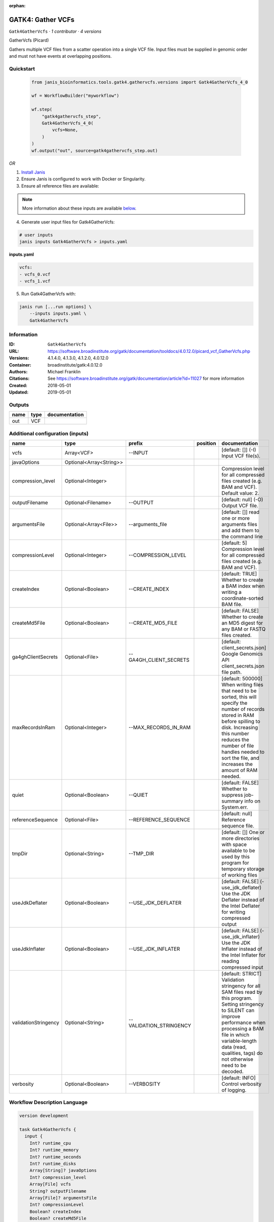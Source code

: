 :orphan:

GATK4: Gather VCFs
====================================

``Gatk4GatherVcfs`` · *1 contributor · 4 versions*

GatherVcfs (Picard)
            
Gathers multiple VCF files from a scatter operation into a single VCF file. 
Input files must be supplied in genomic order and must not have events at overlapping positions.


Quickstart
-----------

    .. code-block:: python

       from janis_bioinformatics.tools.gatk4.gathervcfs.versions import Gatk4GatherVcfs_4_0

       wf = WorkflowBuilder("myworkflow")

       wf.step(
           "gatk4gathervcfs_step",
           Gatk4GatherVcfs_4_0(
               vcfs=None,
           )
       )
       wf.output("out", source=gatk4gathervcfs_step.out)
    

*OR*

1. `Install Janis </tutorials/tutorial0.html>`_

2. Ensure Janis is configured to work with Docker or Singularity.

3. Ensure all reference files are available:

.. note:: 

   More information about these inputs are available `below <#additional-configuration-inputs>`_.



4. Generate user input files for Gatk4GatherVcfs:

.. code-block:: bash

   # user inputs
   janis inputs Gatk4GatherVcfs > inputs.yaml



**inputs.yaml**

.. code-block:: yaml

       vcfs:
       - vcfs_0.vcf
       - vcfs_1.vcf




5. Run Gatk4GatherVcfs with:

.. code-block:: bash

   janis run [...run options] \
       --inputs inputs.yaml \
       Gatk4GatherVcfs





Information
------------

:ID: ``Gatk4GatherVcfs``
:URL: `https://software.broadinstitute.org/gatk/documentation/tooldocs/4.0.12.0/picard_vcf_GatherVcfs.php <https://software.broadinstitute.org/gatk/documentation/tooldocs/4.0.12.0/picard_vcf_GatherVcfs.php>`_
:Versions: 4.1.4.0, 4.1.3.0, 4.1.2.0, 4.0.12.0
:Container: broadinstitute/gatk:4.0.12.0
:Authors: Michael Franklin
:Citations: See https://software.broadinstitute.org/gatk/documentation/article?id=11027 for more information
:Created: 2018-05-01
:Updated: 2019-05-01


Outputs
-----------

======  ======  ===============
name    type    documentation
======  ======  ===============
out     VCF
======  ======  ===============


Additional configuration (inputs)
---------------------------------

====================  =======================  =======================  ==========  ======================================================================================================================================================================================================================================================================
name                  type                     prefix                   position    documentation
====================  =======================  =======================  ==========  ======================================================================================================================================================================================================================================================================
vcfs                  Array<VCF>               --INPUT                              [default: []] (-I) Input VCF file(s).
javaOptions           Optional<Array<String>>
compression_level     Optional<Integer>                                             Compression level for all compressed files created (e.g. BAM and VCF). Default value: 2.
outputFilename        Optional<Filename>       --OUTPUT                             [default: null] (-O) Output VCF file.
argumentsFile         Optional<Array<File>>    --arguments_file                     [default: []] read one or more arguments files and add them to the command line
compressionLevel      Optional<Integer>        --COMPRESSION_LEVEL                  [default: 5] Compression level for all compressed files created (e.g. BAM and VCF).
createIndex           Optional<Boolean>        --CREATE_INDEX                       [default: TRUE] Whether to create a BAM index when writing a coordinate-sorted BAM file.
createMd5File         Optional<Boolean>        --CREATE_MD5_FILE                    [default: FALSE] Whether to create an MD5 digest for any BAM or FASTQ files created.
ga4ghClientSecrets    Optional<File>           --GA4GH_CLIENT_SECRETS               [default: client_secrets.json] Google Genomics API client_secrets.json file path.
maxRecordsInRam       Optional<Integer>        --MAX_RECORDS_IN_RAM                 [default: 500000] When writing files that need to be sorted, this will specify the number of records stored in RAM before spilling to disk. Increasing this number reduces the number of file handles needed to sort the file, and increases the amount of RAM needed.
quiet                 Optional<Boolean>        --QUIET                              [default: FALSE] Whether to suppress job-summary info on System.err.
referenceSequence     Optional<File>           --REFERENCE_SEQUENCE                 [default: null] Reference sequence file.
tmpDir                Optional<String>         --TMP_DIR                            [default: []] One or more directories with space available to be used by this program for temporary storage of working files
useJdkDeflater        Optional<Boolean>        --USE_JDK_DEFLATER                   [default: FALSE] (-use_jdk_deflater) Use the JDK Deflater instead of the Intel Deflater for writing compressed output
useJdkInflater        Optional<Boolean>        --USE_JDK_INFLATER                   [default: FALSE] (-use_jdk_inflater) Use the JDK Inflater instead of the Intel Inflater for reading compressed input
validationStringency  Optional<String>         --VALIDATION_STRINGENCY              [default: STRICT] Validation stringency for all SAM files read by this program. Setting stringency to SILENT can improve performance when processing a BAM file in which variable-length data (read, qualities, tags) do not otherwise need to be decoded.
verbosity             Optional<Boolean>        --VERBOSITY                          [default: INFO] Control verbosity of logging.
====================  =======================  =======================  ==========  ======================================================================================================================================================================================================================================================================

Workflow Description Language
------------------------------

.. code-block:: text

   version development

   task Gatk4GatherVcfs {
     input {
       Int? runtime_cpu
       Int? runtime_memory
       Int? runtime_seconds
       Int? runtime_disks
       Array[String]? javaOptions
       Int? compression_level
       Array[File] vcfs
       String? outputFilename
       Array[File]? argumentsFile
       Int? compressionLevel
       Boolean? createIndex
       Boolean? createMd5File
       File? ga4ghClientSecrets
       Int? maxRecordsInRam
       Boolean? quiet
       File? referenceSequence
       String? tmpDir
       Boolean? useJdkDeflater
       Boolean? useJdkInflater
       String? validationStringency
       Boolean? verbosity
     }
     command <<<
       set -e
       gatk GatherVcfs \
         --java-options '-Xmx~{((select_first([runtime_memory, 8, 4]) * 3) / 4)}G ~{if (defined(compression_level)) then ("-Dsamjdk.compress_level=" + compression_level) else ""} ~{sep(" ", select_first([javaOptions, []]))}' \
         ~{"--INPUT '" + sep("' --INPUT '", vcfs) + "'"} \
         --OUTPUT '~{select_first([outputFilename, "generated.gathered.vcf"])}' \
         ~{if (defined(argumentsFile) && length(select_first([argumentsFile])) > 0) then "--arguments_file '" + sep("' '", select_first([argumentsFile])) + "'" else ""} \
         ~{if defined(compressionLevel) then ("--COMPRESSION_LEVEL " + compressionLevel) else ''} \
         ~{if defined(createIndex) then "--CREATE_INDEX" else ""} \
         ~{if defined(createMd5File) then "--CREATE_MD5_FILE" else ""} \
         ~{if defined(ga4ghClientSecrets) then ("--GA4GH_CLIENT_SECRETS '" + ga4ghClientSecrets + "'") else ""} \
         ~{if defined(maxRecordsInRam) then ("--MAX_RECORDS_IN_RAM " + maxRecordsInRam) else ''} \
         ~{if defined(quiet) then "--QUIET" else ""} \
         ~{if defined(referenceSequence) then ("--REFERENCE_SEQUENCE '" + referenceSequence + "'") else ""} \
         ~{if defined(select_first([tmpDir, "/tmp"])) then ("--TMP_DIR '" + select_first([tmpDir, "/tmp"]) + "'") else ""} \
         ~{if defined(useJdkDeflater) then "--USE_JDK_DEFLATER" else ""} \
         ~{if defined(useJdkInflater) then "--USE_JDK_INFLATER" else ""} \
         ~{if defined(validationStringency) then ("--VALIDATION_STRINGENCY '" + validationStringency + "'") else ""} \
         ~{if defined(verbosity) then "--VERBOSITY" else ""}
     >>>
     runtime {
       cpu: select_first([runtime_cpu, 1, 1])
       disks: "local-disk ~{select_first([runtime_disks, 20])} SSD"
       docker: "broadinstitute/gatk:4.0.12.0"
       duration: select_first([runtime_seconds, 86400])
       memory: "~{select_first([runtime_memory, 8, 4])}G"
       preemptible: 2
     }
     output {
       File out = select_first([outputFilename, "generated.gathered.vcf"])
     }
   }

Common Workflow Language
-------------------------

.. code-block:: text

   #!/usr/bin/env cwl-runner
   class: CommandLineTool
   cwlVersion: v1.0
   label: 'GATK4: Gather VCFs'
   doc: |-
     GatherVcfs (Picard)
              
     Gathers multiple VCF files from a scatter operation into a single VCF file. 
     Input files must be supplied in genomic order and must not have events at overlapping positions.

   requirements:
   - class: ShellCommandRequirement
   - class: InlineJavascriptRequirement
   - class: DockerRequirement
     dockerPull: broadinstitute/gatk:4.0.12.0

   inputs:
   - id: javaOptions
     label: javaOptions
     type:
     - type: array
       items: string
     - 'null'
   - id: compression_level
     label: compression_level
     doc: |-
       Compression level for all compressed files created (e.g. BAM and VCF). Default value: 2.
     type:
     - int
     - 'null'
   - id: vcfs
     label: vcfs
     doc: '[default: []] (-I) Input VCF file(s).'
     type:
       type: array
       inputBinding:
         prefix: --INPUT
       items: File
     inputBinding: {}
   - id: outputFilename
     label: outputFilename
     doc: '[default: null] (-O) Output VCF file.'
     type:
     - string
     - 'null'
     default: generated.gathered.vcf
     inputBinding:
       prefix: --OUTPUT
   - id: argumentsFile
     label: argumentsFile
     doc: '[default: []] read one or more arguments files and add them to the command
       line'
     type:
     - type: array
       items: File
     - 'null'
     inputBinding:
       prefix: --arguments_file
   - id: compressionLevel
     label: compressionLevel
     doc: |-
       [default: 5] Compression level for all compressed files created (e.g. BAM and VCF).
     type:
     - int
     - 'null'
     inputBinding:
       prefix: --COMPRESSION_LEVEL
   - id: createIndex
     label: createIndex
     doc: |-
       [default: TRUE] Whether to create a BAM index when writing a coordinate-sorted BAM file.
     type:
     - boolean
     - 'null'
     inputBinding:
       prefix: --CREATE_INDEX
   - id: createMd5File
     label: createMd5File
     doc: |-
       [default: FALSE] Whether to create an MD5 digest for any BAM or FASTQ files created.
     type:
     - boolean
     - 'null'
     inputBinding:
       prefix: --CREATE_MD5_FILE
   - id: ga4ghClientSecrets
     label: ga4ghClientSecrets
     doc: |-
       [default: client_secrets.json] Google Genomics API client_secrets.json file path.
     type:
     - File
     - 'null'
     inputBinding:
       prefix: --GA4GH_CLIENT_SECRETS
   - id: maxRecordsInRam
     label: maxRecordsInRam
     doc: |-
       [default: 500000] When writing files that need to be sorted, this will specify the number of records stored in RAM before spilling to disk. Increasing this number reduces the number of file handles needed to sort the file, and increases the amount of RAM needed.
     type:
     - int
     - 'null'
     inputBinding:
       prefix: --MAX_RECORDS_IN_RAM
   - id: quiet
     label: quiet
     doc: '[default: FALSE] Whether to suppress job-summary info on System.err.'
     type:
     - boolean
     - 'null'
     inputBinding:
       prefix: --QUIET
   - id: referenceSequence
     label: referenceSequence
     doc: '[default: null] Reference sequence file.'
     type:
     - File
     - 'null'
     inputBinding:
       prefix: --REFERENCE_SEQUENCE
   - id: tmpDir
     label: tmpDir
     doc: |-
       [default: []] One or more directories with space available to be used by this program for temporary storage of working files
     type: string
     default: /tmp
     inputBinding:
       prefix: --TMP_DIR
   - id: useJdkDeflater
     label: useJdkDeflater
     doc: |-
       [default: FALSE] (-use_jdk_deflater) Use the JDK Deflater instead of the Intel Deflater for writing compressed output
     type:
     - boolean
     - 'null'
     inputBinding:
       prefix: --USE_JDK_DEFLATER
   - id: useJdkInflater
     label: useJdkInflater
     doc: |-
       [default: FALSE] (-use_jdk_inflater) Use the JDK Inflater instead of the Intel Inflater for reading compressed input
     type:
     - boolean
     - 'null'
     inputBinding:
       prefix: --USE_JDK_INFLATER
   - id: validationStringency
     label: validationStringency
     doc: |-
       [default: STRICT] Validation stringency for all SAM files read by this program. Setting stringency to SILENT can improve performance when processing a BAM file in which variable-length data (read, qualities, tags) do not otherwise need to be decoded.
     type:
     - string
     - 'null'
     inputBinding:
       prefix: --VALIDATION_STRINGENCY
   - id: verbosity
     label: verbosity
     doc: '[default: INFO] Control verbosity of logging.'
     type:
     - boolean
     - 'null'
     inputBinding:
       prefix: --VERBOSITY

   outputs:
   - id: out
     label: out
     type: File
     outputBinding:
       glob: generated.gathered.vcf
       loadContents: false
   stdout: _stdout
   stderr: _stderr

   baseCommand:
   - gatk
   - GatherVcfs
   arguments:
   - prefix: --java-options
     position: -1
     valueFrom: |-
       $("-Xmx{memory}G {compression} {otherargs}".replace(/\{memory\}/g, (([inputs.runtime_memory, 8, 4].filter(function (inner) { return inner != null })[0] * 3) / 4)).replace(/\{compression\}/g, (inputs.compression_level != null) ? ("-Dsamjdk.compress_level=" + inputs.compression_level) : "").replace(/\{otherargs\}/g, [inputs.javaOptions, []].filter(function (inner) { return inner != null })[0].join(" ")))
   id: Gatk4GatherVcfs


